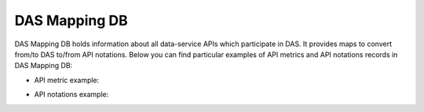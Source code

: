 DAS Mapping DB
==============
DAS Mapping DB holds information about all data-service APIs 
which participate in DAS. It provides maps to convert from/to 
DAS to/from API notations. Below you can find particular 
examples of API metrics and API notations records in DAS Mapping DB:

- API metric example:

.. _api_map:
.. doctest::

    {"api": {"params": {"node": "*", "se": "*", "block": "*"}, "name": "blockReplicas"}, 
    "api2das": [
         {"pattern": "re.compile('^T[0-3]_')", "api_param": "se", "das_key": "site"}, 
         {"pattern": "re.compile('([a-zA-Z0-9]+\\.){2}')", "api_param": "node", "das_key": "site"},        
         {"pattern": "", "api_param": "block", "das_key": "block"}
    ], 
    "_id": "4aafbfa5e2194e22e3000009", 
    "system": "phedex", 
    "daskeys": [{"pattern": "", "key": "block", "map": "block.name"}]}

- API notations example:

.. _notation:
.. doctest::

    {"notations": [
         {"das_name": "creation_time", "api_param": "time_create"}, 
         {"das_name": "modification_time", "api_param": "time_update"}, 
         {"das_name": "size", "api_param": "bytes"}, 
         {"das_name": "site", "api_param": "node"}, 
         {"das_name": "nfiles", "api_param": "files"}, 
         {"das_name": "nevents", "api_param": "events"}, 
         {"das_name": "name", "api_param": "lfn"}, 
         {"das_name": "site", "api_param": "node"}
    ], "_id": "4aafbfa5e2194e22e300000d", "system": "phedex"}

